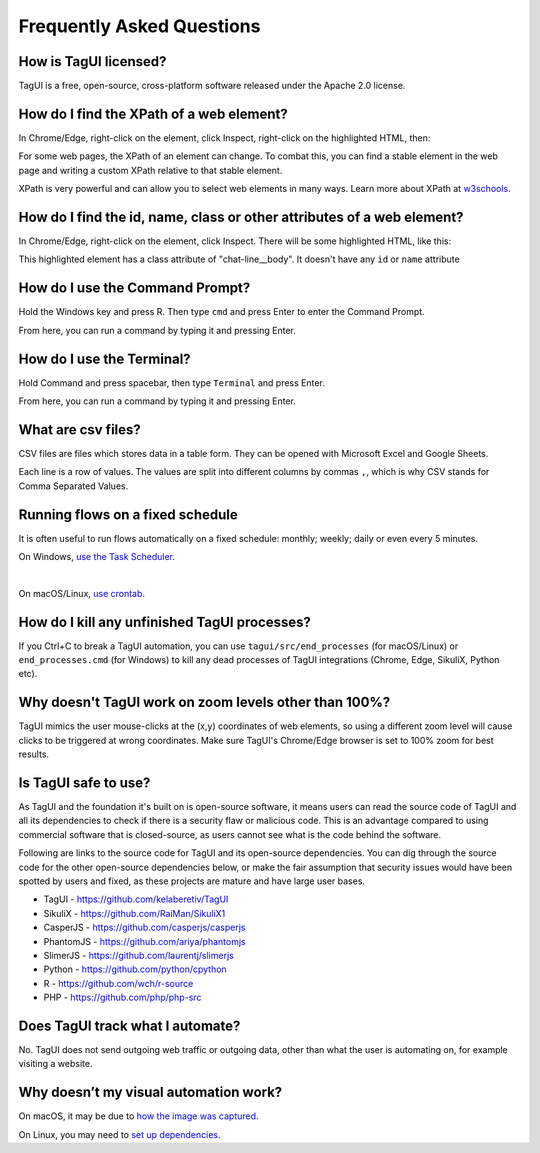 Frequently Asked Questions
=============================

How is TagUI licensed?
-------------------------
TagUI is a free, open-source, cross-platform software released under the Apache 2.0 license.


.. _find-xpath:

How do I find the XPath of a web element?
---------------------------------------------
In Chrome/Edge, right-click on the element, click Inspect, right-click on the highlighted HTML, then:

.. image:: ./_static/find_xpath.png

For some web pages, the XPath of an element can change. To combat this, you can find a stable element in the web page and writing a custom XPath relative to that stable element. 

XPath is very powerful and can allow you to select web elements in many ways. Learn more about XPath at `w3schools <https://www.w3schools.com/xml/xpath_intro.asp>`_.


.. _element_attributes:

How do I find the id, name, class or other attributes of a web element?
----------------------------------------------------------------------------
In Chrome/Edge, right-click on the element, click Inspect. There will be some highlighted HTML, like this:

.. image:: ./_static/element_attributes.png

This highlighted element has a class attribute of "chat-line__body". It doesn't have any ``id`` or ``name`` attribute


.. _how-to-use-command-prompt:

How do I use the Command Prompt?
----------------------------------------
Hold the Windows key and press R. Then type ``cmd`` and press Enter to enter the Command Prompt.

From here, you can run a command by typing it and pressing Enter.


.. _how-to-use-terminal:

How do I use the Terminal?
----------------------------------------
Hold Command and press spacebar, then type ``Terminal`` and press Enter.

From here, you can run a command by typing it and pressing Enter.


.. _what-are-csv-files:

What are csv files?
-------------------------------------------------
CSV files are files which stores data in a table form. They can be opened with Microsoft Excel and Google Sheets.

Each line is a row of values. The values are split into different columns by commas ``,``, which is why CSV stands for Comma Separated Values.


.. _run-on-schedule:

Running flows on a fixed schedule
--------------------------------------
It is often useful to run flows automatically on a fixed schedule: monthly; weekly; daily or even every 5 minutes.

On Windows, `use the Task Scheduler <https://www.digitalcitizen.life/how-create-task-basic-task-wizard>`_.

.. raw:: html

    <video playsinline autoplay muted loop width="100%">
        <source src="./_static/schedule-a-flow.mp4" type="video/mp4">
        Your browser does not support the video tag.
    </video>
|
On macOS/Linux, `use crontab <https://www.ostechnix.com/a-beginners-guide-to-cron-jobs/>`_.


How do I kill any unfinished TagUI processes?
-----------------------------------------------
If you Ctrl+C to break a TagUI automation, you can use ``tagui/src/end_processes`` (for macOS/Linux) or ``end_processes.cmd`` (for Windows) to kill any dead processes of TagUI integrations (Chrome, Edge, SikuliX, Python etc).


Why doesn't TagUI work on zoom levels other than 100%?
-------------------------------------------------------------
TagUI mimics the user mouse-clicks at the (x,y) coordinates of web elements, so using a different zoom level will cause clicks to be triggered at wrong coordinates. Make sure TagUI's Chrome/Edge browser is set to 100% zoom for best results. 


Is TagUI safe to use?
-----------------------------
As TagUI and the foundation it's built on is open-source software, it means users can read the source code of TagUI and all its dependencies to check if there is a security flaw or malicious code. This is an advantage compared to using commercial software that is closed-source, as users cannot see what is the code behind the software.

Following are links to the source code for TagUI and its open-source dependencies. You can dig through the source code for the other open-source dependencies below, or make the fair assumption that security issues would have been spotted by users and fixed, as these projects are mature and have large user bases.

- TagUI - https://github.com/kelaberetiv/TagUI
- SikuliX - https://github.com/RaiMan/SikuliX1
- CasperJS - https://github.com/casperjs/casperjs
- PhantomJS - https://github.com/ariya/phantomjs
- SlimerJS - https://github.com/laurentj/slimerjs
- Python - https://github.com/python/cpython
- R - https://github.com/wch/r-source
- PHP - https://github.com/php/php-src


Does TagUI track what I automate?
---------------------------------------
No. TagUI does not send outgoing web traffic or outgoing data, other than what the user is automating on, for example visiting a website.

.. _visual-automation-troubleshooting:


Why doesn’t my visual automation work?
----------------------------------------
On macOS, it may be due to `how the image was captured <https://github.com/kelaberetiv/TagUI/issues/240#issuecomment-405030276>`_.

On Linux, you may need to `set up dependencies <https://sikulix-2014.readthedocs.io/en/latest/newslinux.html#version-1-1-4-special-for-linux-people>`_.
